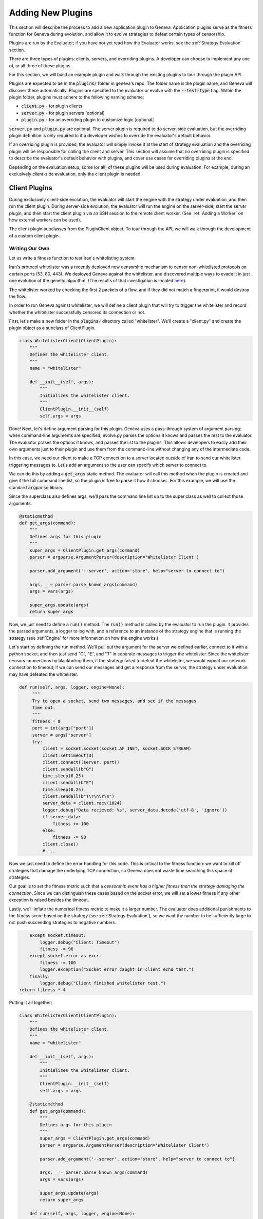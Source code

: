 Adding New Plugins
==================

This section will describe the process to add a new application plugin to Geneva.
Application plugins serve as the fitness function for Geneva during evolution,
and allow it to evolve strategies to defeat certain types of censorship. 

Plugins are run by the Evaluator; if you have not yet read how the Evaluator
works, see the :ref:`Strategy Evaluation` section.

There are three types of plugins: clients, servers, and overriding plugins. 
A developer can choose to implement any one of, or all three of these plugins.

For this section, we will build an example plugin and walk through the existing
plugins to tour through the plugin API. 

Plugins are expected to be in the :code:`plugins/` folder in geneva's repo. The
folder name is the plugin name, and Geneva will discover these automatically.
Plugins are specified to the evaluator or evolve with the :code:`--test-type`
flag. Within the plugin folder, plugins must adhere to the following naming
scheme:

- :code:`client.py` - for plugin clients
- :code:`server.py` - for plugin servers [optional]
- :code:`plugin.py` - for an overriding plugin to customize logic [optional]

:code:`server.py` and :code:`plugin.py` are optional. The server plugin is
required to do server-side evaluation, but the overriding plugin definition is
only required to if a developer wishes to override the evaluator's default
behavior. 

If an overriding plugin is provided, the evaluator will simply invoke it at the
start of strategy evaluation and the overriding plugin will be responsible for
calling the client and server. This section will assume that no overriding
plugin is specified to describe the evaluator's default behavior with plugins,
and cover use cases for overriding plugins at the end.

Depending on the evaluation setup, some (or all) of these plugins will be used
during evaluation. For example, during an exclusively client-side evaluation,
only the client plugin is needed.

Client Plugins
^^^^^^^^^^^^^^

During exclusively client-side evolution, the evaluator will start the engine
with the strategy under evaluation, and then run the client plugin. During
server-side evolution, the evaluator will run the engine on the server-side,
start the server plugin, and then start the client plugin via an SSH session to
the remote client worker. (See :ref:`Adding a Worker` on how external workers
can be used).

The client plugin subclasses from the PluginClient object. To tour through the
API, we will walk through the development of a custom client plugin. 

Writing Our Own
~~~~~~~~~~~~~~~

Let us write a fitness function to test Iran's whitelisting system. 

Iran's protocol whitelister was a recently deployed new censorship mechanism to
censor non-whitelisted protocols on certain ports (53, 80, 443). We deployed
Geneva against the whitelister, and discovered multiple ways to evade it in just
one evolution of the genetic algorithm. (The results of that investigation is
located `here <https://geneva.cs.umd.edu/posts/iran-whitelister>`_). 

The whitelister worked by checking the first 2 packets of a flow, and if they
did not match a fingerprint, it would destroy the flow. 

In order to run Geneva against whitelister, we will define a client plugin that
will try to trigger the whitelister and record whether the whitelister
successfully censored its connection or not. 

First, let's make a new folder in the :code:`plugins/` directory called
"whitelister". We'll create a "client.py" and create the plugin object as 
a subclass of ClientPlugin. 

.. code-block:: python

    class WhitelisterClient(ClientPlugin):
        """
        Defines the whitelister client.
        """
        name = "whitelister"

        def __init__(self, args):
            """
            Initializes the whitelister client.
            """
            ClientPlugin.__init__(self)
            self.args = args


Done! Next, let's define argument parsing for this plugin. Geneva uses a
pass-through system of argument parsing: when command-line arguments are
specified, evolve.py parses the options it knows and passes the rest to the
evaluator. The evaluator prases the options it knows, and passes the list to the
plugins. This allows developers to easily add their own arguments just to their
plugin and use them from the command-line without changing any of the
intermediate code. 

In this case, we need our client to make a TCP connection to a server located
outside of Iran to send our whitelister triggering messages to. Let's add an
argument so the user can specify which server to connect to. 

We can do this by adding a :code:`get_args` static method. The evaluator will
call this method when the plugin is created and give it the full command line
list, so the plugin is free to parse it how it chooses. For this example, we
will use the standard :code:`argparse` library.

Since the superclass also defines args, we'll pass the command line list up to
the super class as well to collect those arguments. 

.. code-block:: python

        @staticmethod
        def get_args(command):
            """
            Defines args for this plugin
            """
            super_args = ClientPlugin.get_args(command)
            parser = argparse.ArgumentParser(description='Whitelister Client')

            parser.add_argument('--server', action='store', help="server to connect to")

            args, _ = parser.parse_known_args(command)
            args = vars(args)

            super_args.update(args)
            return super_args

Now, we just need to define a :code:`run()` method. The :code:`run()` method is
called by the evaluator to run the plugin. It provides the parsed arguments, a
logger to log with, and a reference to an instance of the strategy engine that
is running the strategy (see :ref:`Engine` for more information on how the
engine works.)

Let's start by defining the run method. We'll pull out the argument for the
server we defined earlier, connect to it with a python socket, and then just
send "G", "E", and "T" in separate messages to trigger the whitelister. Since
the whitelister censors connections by blackholing them, if the strategy failed
to defeat the whitelister, we would expect our network connection to timeout;
if we can send our messages and get a response from the server, the strategy
under evaluation may have defeated the whitelister. 

.. code-block:: python

       def run(self, args, logger, engine=None):
            """
            Try to open a socket, send two messages, and see if the messages
            time out.
            """
            fitness = 0
            port = int(args["port"])
            server = args["server"]
            try:
                client = socket.socket(socket.AF_INET, socket.SOCK_STREAM)
                client.settimeout(3)
                client.connect((server, port))
                client.sendall(b"G")
                time.sleep(0.25)
                client.sendall(b"E")
                time.sleep(0.25)
                client.sendall(b"T\r\n\r\n")
                server_data = client.recv(1024)
                logger.debug("Data recieved: %s", server_data.decode('utf-8', 'ignore'))
                if server_data:
                    fitness += 100
                else:
                    fitness -= 90
                client.close()
                # ...

Now we just need to define the error handling for this code. This is critical to
the fitness function: we want to kill off strategies that damage the underlying
TCP connection, so Geneva does not waste time searching this space of
strategies.

Our goal is to set the fitness metric such that a *censorship event has a higher
fitness than the strategy damaging the connection*. Since we can distinguish
these cases based on the socket error, we will set a lower fitness if any other
exception is raised besides the timeout. 

Lastly, we'll inflate the numerical fitness metric to make it a larger number.
The evaluator does additional punishments to the fitness score based on the
strategy (see :ref:`Strategy Evaluation`), so we want the number to be
sufficiently large to not push succeeding strategies to negative numbers.

.. code-block:: python

            except socket.timeout:
                logger.debug("Client: Timeout")
                fitness -= 90
            except socket.error as exc:
                fitness -= 100
                logger.exception("Socket error caught in client echo test.")
            finally:
                logger.debug("Client finished whitelister test.")
        return fitness * 4 


Putting it all together: 

.. code-block:: python

    class WhitelisterClient(ClientPlugin):
        """
        Defines the whitelister client.
        """
        name = "whitelister"

        def __init__(self, args):
            """
            Initializes the whitelister client.
            """
            ClientPlugin.__init__(self)
            self.args = args

        @staticmethod
        def get_args(command):
            """
            Defines args for this plugin
            """
            super_args = ClientPlugin.get_args(command)
            parser = argparse.ArgumentParser(description='Whitelister Client')

            parser.add_argument('--server', action='store', help="server to connect to")

            args, _ = parser.parse_known_args(command)
            args = vars(args)

            super_args.update(args)
            return super_args

        def run(self, args, logger, engine=None):
            """
            Try to open a socket, send two messages, and see if the messages
            time out.
            """
            fitness = 0
            port = int(args["port"])
            server = args["server"]
            try:
                client = socket.socket(socket.AF_INET, socket.SOCK_STREAM)
                client.settimeout(3)
                client.connect((server, port))
                client.sendall(b"G")
                time.sleep(0.25)
                client.sendall(b"E")
                time.sleep(0.25)
                client.sendall(b"T\r\n\r\n")
                server_data = client.recv(1024)
                logger.debug("Data recieved: %s", server_data.decode('utf-8', 'ignore'))
                if server_data:
                    fitness += 100
                else:
                    fitness -= 90
                client.close()
            except socket.timeout:
                logger.debug("Client: Timeout")
                fitness -= 90
            except socket.error as exc:
                fitness -= 100
                logger.exception("Socket error caught in client echo test.")
            finally:
                logger.debug("Client finished whitelister test.")
        return fitness * 4 

Server Plugins
^^^^^^^^^^^^^^

Coming soon! 

Override Plugins
^^^^^^^^^^^^^^^^

Coming soon!
